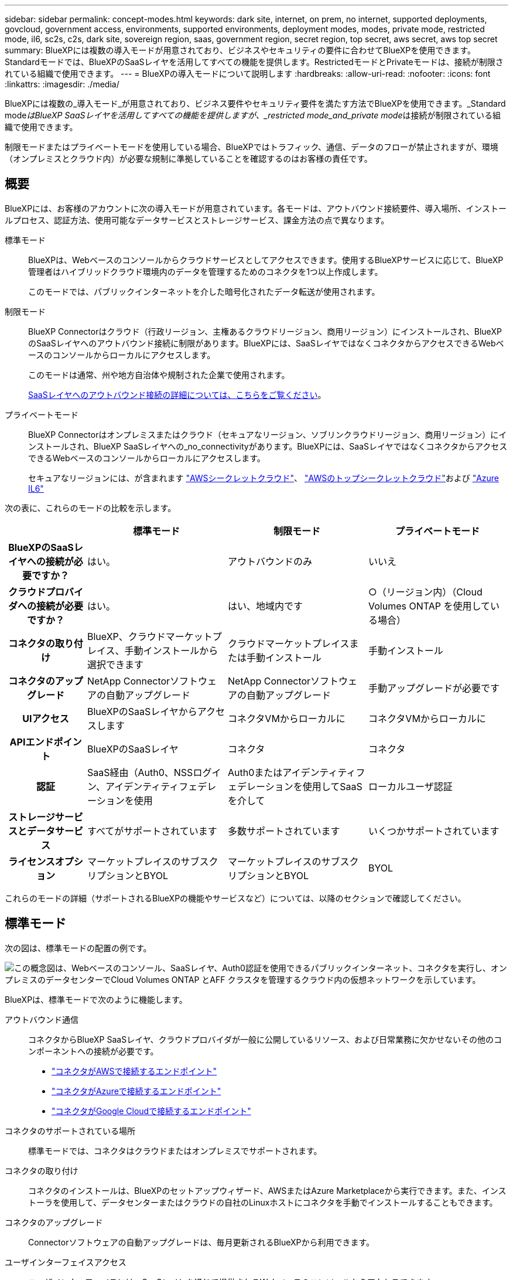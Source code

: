 ---
sidebar: sidebar 
permalink: concept-modes.html 
keywords: dark site, internet, on prem, no internet, supported deployments, govcloud, government access, environments, supported environments, deployment modes, modes, private mode, restricted mode, il6, sc2s, c2s, dark site, sovereign region, saas, government region, secret region, top secret, aws secret, aws top secret 
summary: BlueXPには複数の導入モードが用意されており、ビジネスやセキュリティの要件に合わせてBlueXPを使用できます。Standardモードでは、BlueXPのSaaSレイヤを活用してすべての機能を提供します。RestrictedモードとPrivateモードは、接続が制限されている組織で使用できます。 
---
= BlueXPの導入モードについて説明します
:hardbreaks:
:allow-uri-read: 
:nofooter: 
:icons: font
:linkattrs: 
:imagesdir: ./media/


[role="lead"]
BlueXPには複数の_導入モード_が用意されており、ビジネス要件やセキュリティ要件を満たす方法でBlueXPを使用できます。_Standard mode__はBlueXP SaaSレイヤを活用してすべての機能を提供しますが、_restricted mode_and_private mode__は接続が制限されている組織で使用できます。

制限モードまたはプライベートモードを使用している場合、BlueXPではトラフィック、通信、データのフローが禁止されますが、環境（オンプレミスとクラウド内）が必要な規制に準拠していることを確認するのはお客様の責任です。



== 概要

BlueXPには、お客様のアカウントに次の導入モードが用意されています。各モードは、アウトバウンド接続要件、導入場所、インストールプロセス、認証方法、使用可能なデータサービスとストレージサービス、課金方法の点で異なります。

標準モード:: BlueXPは、Webベースのコンソールからクラウドサービスとしてアクセスできます。使用するBlueXPサービスに応じて、BlueXP管理者はハイブリッドクラウド環境内のデータを管理するためのコネクタを1つ以上作成します。
+
--
このモードでは、パブリックインターネットを介した暗号化されたデータ転送が使用されます。

--
制限モード:: BlueXP Connectorはクラウド（行政リージョン、主権あるクラウドリージョン、商用リージョン）にインストールされ、BlueXPのSaaSレイヤへのアウトバウンド接続に制限があります。BlueXPには、SaaSレイヤではなくコネクタからアクセスできるWebベースのコンソールからローカルにアクセスします。
+
--
このモードは通常、州や地方自治体や規制された企業で使用されます。

<<制限モード,SaaSレイヤへのアウトバウンド接続の詳細については、こちらをご覧ください>>。

--
プライベートモード:: BlueXP Connectorはオンプレミスまたはクラウド（セキュアなリージョン、ソブリンクラウドリージョン、商用リージョン）にインストールされ、BlueXP SaaSレイヤへの_no_connectivityがあります。BlueXPには、SaaSレイヤではなくコネクタからアクセスできるWebベースのコンソールからローカルにアクセスします。
+
--
セキュアなリージョンには、が含まれます https://aws.amazon.com/federal/secret-cloud/["AWSシークレットクラウド"^]、 https://aws.amazon.com/federal/top-secret-cloud/["AWSのトップシークレットクラウド"^]および https://learn.microsoft.com/en-us/azure/compliance/offerings/offering-dod-il6["Azure IL6"^]

--


次の表に、これらのモードの比較を示します。

[cols="16h,28,28,28"]
|===
|  | 標準モード | 制限モード | プライベートモード 


| BlueXPのSaaSレイヤへの接続が必要ですか？ | はい。 | アウトバウンドのみ | いいえ 


| クラウドプロバイダへの接続が必要ですか？ | はい。 | はい、地域内です | ○（リージョン内）（Cloud Volumes ONTAP を使用している場合） 


| コネクタの取り付け | BlueXP、クラウドマーケットプレイス、手動インストールから選択できます | クラウドマーケットプレイスまたは手動インストール | 手動インストール 


| コネクタのアップグレード | NetApp Connectorソフトウェアの自動アップグレード | NetApp Connectorソフトウェアの自動アップグレード | 手動アップグレードが必要です 


| UIアクセス | BlueXPのSaaSレイヤからアクセスします | コネクタVMからローカルに | コネクタVMからローカルに 


| APIエンドポイント | BlueXPのSaaSレイヤ | コネクタ | コネクタ 


| 認証 | SaaS経由（Auth0、NSSログイン、アイデンティティフェデレーションを使用 | Auth0またはアイデンティティフェデレーションを使用してSaaSを介して | ローカルユーザ認証 


| ストレージサービスとデータサービス | すべてがサポートされています | 多数サポートされています | いくつかサポートされています 


| ライセンスオプション | マーケットプレイスのサブスクリプションとBYOL | マーケットプレイスのサブスクリプションとBYOL | BYOL 
|===
これらのモードの詳細（サポートされるBlueXPの機能やサービスなど）については、以降のセクションで確認してください。



== 標準モード

次の図は、標準モードの配置の例です。

image:diagram-standard-mode.png["この概念図は、Webベースのコンソール、SaaSレイヤ、Auth0認証を使用できるパブリックインターネット、コネクタを実行し、オンプレミスのデータセンターでCloud Volumes ONTAP とAFF クラスタを管理するクラウド内の仮想ネットワークを示しています。"]

BlueXPは、標準モードで次のように機能します。

アウトバウンド通信:: コネクタからBlueXP SaaSレイヤ、クラウドプロバイダが一般に公開しているリソース、および日常業務に欠かせないその他のコンポーネントへの接続が必要です。
+
--
* link:task-install-connector-aws-bluexp.html#step-1-set-up-networking["コネクタがAWSで接続するエンドポイント"]
* link:task-install-connector-azure-bluexp.html#step-1-set-up-networking["コネクタがAzureで接続するエンドポイント"]
* link:task-install-connector-google-bluexp-gcloud.html#step-1-set-up-networking["コネクタがGoogle Cloudで接続するエンドポイント"]


--
コネクタのサポートされている場所:: 標準モードでは、コネクタはクラウドまたはオンプレミスでサポートされます。
コネクタの取り付け:: コネクタのインストールは、BlueXPのセットアップウィザード、AWSまたはAzure Marketplaceから実行できます。また、インストーラを使用して、データセンターまたはクラウドの自社のLinuxホストにコネクタを手動でインストールすることもできます。
コネクタのアップグレード:: Connectorソフトウェアの自動アップグレードは、毎月更新されるBlueXPから利用できます。
ユーザインターフェイスアクセス:: ユーザインターフェイスには、SaaSレイヤを通じて提供されるWebベースのコンソールからアクセスできます。
APIエンドポイント:: 次のエンドポイントに対してAPI呼び出しが実行されます。
\https://cloudmanager.cloud.netapp.com
認証:: 認証は、BlueXPのクラウドサービスでAuth0またはNetApp Support Site （NSS）ログインを使用して行われます。アイデンティティフェデレーションを使用できます。
サポートされるBlueXPサービス:: ユーザはすべてのBlueXPサービスを利用できます。
サポートされるライセンスオプション:: MarketplaceのサブスクリプションとBYOLはStandardモードでサポートされますが、サポートされるライセンスオプションは、使用しているBlueXPサービスによって異なります。使用可能なライセンスオプションの詳細については、各サービスのドキュメントを参照してください。
標準モードで開始する方法:: にアクセスします https://console.bluexp.netapp.com["WebベースのBlueXPコンソール"^] 登録してください。
+
--
link:task-quick-start-standard-mode.html["標準モードを使用する方法について説明します"]。

--




== 制限モード

次の図は、制限モードの配置の例です。

image:diagram-restricted-mode.png["この概念図は、SaaSレイヤとAuth0認証を使用できるパブリックインターネット、コネクタが実行されてWebベースのコンソールへのアクセスを提供するクラウド内の仮想ネットワーク、オンプレミスのデータセンターでCloud Volumes ONTAP とAFF クラスタを管理している状態を示しています。"]

BlueXPは、制限モードでは次のように機能します。

アウトバウンド通信:: BlueXPデータサービスの使用、コネクタの自動ソフトウェアアップグレードの有効化、Auth0ベースの認証の使用、課金用のメタデータ（Storage VM名、割り当て容量、ボリュームのUUID、タイプ、IOPS）の送信には、コネクタからBlueXP SaaSレイヤへのアウトバウンド接続が必要です。
+
--
SaaSレイヤのBlueXPでは、コネクタとの通信は開始されません。すべての通信はコネクタによって開始され、コネクタは必要に応じてSaaSレイヤとの間でデータを取得またはプッシュできます。

リージョン内のクラウドプロバイダリソースへの接続も必要です。

--
コネクタのサポートされている場所:: 制限モードでは、コネクタはクラウド（政府地域、主権地域、または商業地域）でサポートされます。
コネクタの取り付け:: Connectorのインストールは、AWSまたはAzure Marketplaceから行うことも、手動で独自のLinuxホストにインストールすることもできます。
コネクタのアップグレード:: Connectorソフトウェアの自動アップグレードは、毎月更新されるBlueXPから利用できます。
ユーザインターフェイスアクセス:: ユーザーインターフェイスには、クラウドリージョンに導入されているコネクタ仮想マシンからアクセスできます。
APIエンドポイント:: コネクタ仮想マシンに対してAPI呼び出しが実行されます。
認証:: 認証は、BlueXPのクラウドサービスを通じて、Auth0を使用して行われます。アイデンティティフェデレーションも使用できます。
サポートされるBlueXPサービス:: BlueXPでは、制限モードで次のストレージサービスとデータサービスがサポートされます。
+
--
[cols="2*"]
|===
| サポートされるサービス | 注： 


| ONTAP 対応の Amazon FSX | フルサポート 


| Azure NetApp Files の特長 | フルサポート 


| バックアップとリカバリ | 制限モードの政府地域および商用地域でサポートされています。制限モードの主権領域ではサポートされていません。制限モードでは、BlueXP  のバックアップとリカバリでONTAPボリュームのデータのバックアップとリストアのみがサポートされます。 https://docs.netapp.com/us-en/bluexp-backup-recovery/concept-protection-journey.html#support-when-using-restricted-mode["ONTAPデータでサポートされるバックアップデスティネーションのリストを表示する"^]アプリケーションデータと仮想マシンデータのバックアップとリストアはサポートされていません。 


| 分類  a| 
制限モードの政府機関地域でサポートされます。商用リージョンまたは制限モードのソブリンリージョンではサポートされていません。



| Cloud Volumes ONTAP | フルサポート 


| デジタルウォレット | デジタルウォレットは、制限モードでサポートされている以下のライセンスオプションで使用できます。 


| オンプレミスの ONTAP クラスタ | コネクタを使用した検出とコネクタを使用しない検出（直接検出）の両方がサポートされます。

コネクタを備えたオンプレミスクラスタを検出した場合、アドバンストビュー（System Manager）はサポートされません。 


| レプリケーション | 制限モードの政府機関地域でサポートされます。商用リージョンまたは制限モードのソブリンリージョンではサポートされていません。 
|===
--
サポートされるライセンスオプション:: 制限モードでは、次のライセンスオプションがサポートされます。
+
--
* マーケットプレイスのサブスクリプション（時間単位および年単位の契約）
+
次の点に注意してください。

+
** Cloud Volumes ONTAP では、容量単位のライセンスのみがサポートされます。
** Azureでは、政府機関の地域との年間契約はサポートされていません。


* BYOL
+
Cloud Volumes ONTAP の場合、BYOLでは容量単位のライセンスとノード単位のライセンスの両方がサポートされます。



--
制限モードの使用を開始する方法:: BlueXPアカウントの作成時に制限モードを有効にする必要があります。
+
--
まだアカウントをお持ちでない場合は、手動でインストールしたコネクタまたはクラウドプロバイダのマーケットプレイスから作成したコネクタからBlueXPに初めてログインするときに、アカウントを作成して制限モードを有効にするように求められます。

すでにアカウントを持っていて、別のアカウントを作成する場合は、Tenancy APIを使用する必要があります。

制限モードの設定は、BlueXPでアカウントが作成されたあとは変更できません。制限モードは後で有効にすることも、後で無効にすることもできません。アカウント作成時に設定する必要があります。

* link:task-quick-start-restricted-mode.html["制限モードの使用を開始する方法について説明します"]。
* link:task-create-account.html["BlueXPアカウントを追加で作成する方法をご紹介します"]。


--




== プライベートモード

プライベートモードでは、オンプレミスまたはクラウドにコネクタをインストールし、BlueXPを使用してハイブリッドクラウド全体のデータを管理できます。BlueXP SaaSレイヤへの接続はありません。

次の図は、コネクタをクラウドにインストールし、Cloud Volumes ONTAP とオンプレミスのONTAP クラスタの両方を管理するプライベートモードの導入例を示しています。

image:diagram-private-mode-cloud.png["この概念図は、コネクタを実行してWebベースのコンソールへのアクセスを提供し、オンプレミスのデータセンターでCloud Volumes ONTAP とAFF クラスタを管理しているクラウド内の仮想ネットワークを示しています。"]

一方、2つ目の図はプライベートモードの環境の例を示しています。この環境では、コネクタをオンプレミスにインストールし、オンプレミスのONTAP クラスタを管理し、サポートされているBlueXPデータサービスへのアクセスを提供します。

image:diagram-private-mode-onprem.png["この概念図は、コネクタを実行してWebベースのコンソールやBlueXPデータサービスへのアクセスを提供し、オンプレミスのデータセンターのAFF クラスタを管理しているオンプレミスのデータセンターを示しています。"]

BlueXPはプライベートモードで次のように機能します。

アウトバウンド通信:: BlueXP SaaSレイヤへのアウトバウンド接続は必要ありません。すべてのパッケージ、依存関係、および必須コンポーネントはコネクタとともにパッケージ化され、ローカルマシンから提供されます。クラウドプロバイダの一般に利用可能なリソースへの接続は、Cloud Volumes ONTAP を導入する場合にのみ必要です。
コネクタのサポートされている場所:: プライベートモードでは、コネクタはクラウドまたはオンプレミスでサポートされます。
コネクタの取り付け:: コネクタの手動インストールは、クラウドまたはオンプレミスの独自のLinuxホストでサポートされています。
コネクタのアップグレード:: コネクタソフトウェアを手動でアップグレードする必要があります。コネクターソフトウェアは、未定義の間隔でNetApp Support Site にパブリッシュされます。
ユーザインターフェイスアクセス:: ユーザインターフェイスには、クラウドリージョンまたはオンプレミスに導入されているコネクタからアクセスできます。
APIエンドポイント:: コネクタ仮想マシンに対してAPI呼び出しが実行されます。
認証:: 認証は、ローカルユーザの管理とアクセスを通じて提供されます。BlueXPのクラウドサービスでは認証が行われません。
クラウド環境でサポートされるBlueXPサービス:: BlueXPでは、コネクタがクラウドにインストールされている場合、プライベートモードで次のストレージサービスとデータサービスがサポートされます。
+
--
[cols="2*"]
|===
| サポートされるサービス | 注： 


| バックアップとリカバリ | AWSとAzureの商用リージョンでサポートされます。Google Cloud、またはプライベートモードではサポートされていません https://aws.amazon.com/federal/secret-cloud/["AWSシークレットクラウド"^] https://aws.amazon.com/federal/top-secret-cloud/["AWSのトップシークレットクラウド"^] https://learn.microsoft.com/en-us/azure/compliance/offerings/offering-dod-il6["Azure IL6"^] 。BlueXP  のバックアップとリカバリでは、ONTAPボリュームのデータのバックアップとリストアのみがサポートされます。 https://docs.netapp.com/us-en/bluexp-backup-recovery/concept-protection-journey.html#support-when-using-private-mode["ONTAPデータでサポートされるバックアップデスティネーションのリストを表示する"^]アプリケーションデータと仮想マシンデータのバックアップとリストアはサポートされていません。 


| Cloud Volumes ONTAP | インターネットにアクセスできないため、自動ソフトウェアアップグレードとAutoSupportの機能は使用できません。 


| デジタルウォレット | デジタルウォレットは、プライベートモードでサポートされている以下のライセンスオプションで使用できます。 


| オンプレミスの ONTAP クラスタ | クラウド（コネクタがインストールされている場所）からオンプレミス環境への接続が必要

コネクタなしの検出（直接検出）はサポートされていません。 
|===
--
オンプレミス環境でBlueXPサービスをサポート:: BlueXPでは、コネクタがオンプレミスにインストールされている場合、プライベートモードで次のストレージサービスとデータサービスがサポートされます。
+
--
[cols="2*"]
|===
| サポートされるサービス | 注： 


| バックアップとリカバリ  a| 
プライベートモードでは、BlueXPのバックアップとリカバリでONTAPボリュームのデータのバックアップとリストアのみがサポートされます。 https://docs.netapp.com/us-en/bluexp-backup-recovery/concept-protection-journey.html#support-when-using-private-mode["ONTAPボリュームデータでサポートされるバックアップデスティネーションのリストを表示する"^]

アプリケーションデータと仮想マシンデータのバックアップとリストアはサポートされていません。



| 分類  a| 
* ローカルで検出できるデータソースは、サポートされているデータソースだけです。
+
https://docs.netapp.com/us-en/bluexp-classification/task-deploy-compliance-dark-site.html#supported-data-sources["ローカルで検出できるソースを表示します"^]

* アウトバウンドインターネットアクセスを必要とする機能はサポートされていません。
+
https://docs.netapp.com/us-en/bluexp-classification/task-deploy-compliance-dark-site.html#limitations["機能の制限事項を確認します"^]





| デジタルウォレット | デジタルウォレットは、プライベートモードでサポートされている以下のライセンスオプションで使用できます。 


| オンプレミスの ONTAP クラスタ | コネクタなしの検出（直接検出）はサポートされていません。 


| レプリケーション | フルサポート 
|===
--
サポートされるライセンスオプション:: プライベートモードではBYOLのみがサポートされます。
+
--
Cloud Volumes ONTAP のBYOLでは、ノードベースのライセンスのみがサポートされます。容量単位のライセンスはサポートされていません。アウトバウンドのインターネット接続を使用できないため、Cloud Volumes ONTAP ライセンスファイルをBlueXPのデジタルウォレットに手動でアップロードする必要があります。

https://docs.netapp.com/us-en/bluexp-cloud-volumes-ontap/task-manage-node-licenses.html#add-unassigned-licenses["BlueXPデジタルウォレットにライセンスを追加する方法をご紹介します"^]

--
プライベートモードを開始する方法:: プライベートモードは、NetApp Support Site から「オフライン」インストーラをダウンロードすることで利用できます。
+
--
link:task-quick-start-private-mode.html["プライベートモードの使用を開始する方法について説明します"]。


NOTE: でBlueXPを使用する場合は https://aws.amazon.com/federal/secret-cloud/["AWSシークレットクラウド"^] または https://aws.amazon.com/federal/top-secret-cloud/["AWSのトップシークレットクラウド"^]それらの環境で作業を開始するには、別の手順に従う必要があります。 https://docs.netapp.com/us-en/bluexp-cloud-volumes-ontap/task-getting-started-aws-c2s.html["AWSシークレットクラウドまたはTop Secret CloudでCloud Volumes ONTAPの使用を開始する方法をご確認ください"^]

--




== サービスと機能の比較

次の表は、制限モードとプライベートモードでサポートされるBlueXPのサービスと機能を簡単に特定するのに役立ちます。

一部のサービスは制限付きでサポートされる場合があります。これらのサービスが制限モードおよびプライベートモードでどのようにサポートされるかの詳細については、上記の項を参照してください。

[cols="19,27,27,27"]
|===
| 製品エリア | BlueXPのサービスまたは機能 | 制限モード | プライベートモード 


.10+| *作業環境*

表の次の部分には、BlueXPキャンバスでの作業環境管理のサポートが表示されます。BlueXPのバックアップとリカバリでサポートされるバックアップ先を示すわけではありません。 | ONTAP 対応の Amazon FSX | はい。 | いいえ 


| Amazon S3 | いいえ | いいえ 


| Azure Blob の略 | いいえ | いいえ 


| Azure NetApp Files の特長 | はい。 | いいえ 


| Cloud Volumes ONTAP | はい。 | はい。 


| Cloud Volumes Service for Google Cloud | いいえ | いいえ 


| Google クラウドストレージ | いいえ | いいえ 


| オンプレミスの ONTAP クラスタ | はい。 | はい。 


| E シリーズ | いいえ | いいえ 


| StorageGRID | いいえ | いいえ 


.14+| * サービス * | バックアップとリカバリ | はい。

https://docs.netapp.com/us-en/bluexp-backup-recovery/concept-protection-journey.html#support-when-using-restricted-mode["ONTAPボリュームデータでサポートされるバックアップデスティネーションのリストを表示する"^] | はい。

https://docs.netapp.com/us-en/bluexp-backup-recovery/concept-protection-journey.html#support-when-using-private-mode["ONTAPボリュームデータでサポートされるバックアップデスティネーションのリストを表示する"^] 


| 分類 | はい。 | はい。 


| クラウド運用 | いいえ | いいえ 


| コピーと同期 | いいえ | いいえ 


| デジタルアドバイザ | いいえ | いいえ 


| デジタルウォレット | はい。 | はい。 


| ディザスタリカバリ | いいえ | いいえ 


| 経済効率 | いいえ | いいえ 


| 運用の耐障害性 | いいえ | いいえ 


| ランサムウェアからの保護 | いいえ | いいえ 


| レプリケーション | はい。 | はい。 


| 持続可能性 | いいえ | いいえ 


| 階層化 | いいえ | いいえ 


| ボリュームキャッシュ | いいえ | いいえ 


.5+| *機能* | クレデンシャル | はい。 | はい。 


| NSSアカウント | はい。 | いいえ 


| 通知 | はい。 | いいえ 


| 検索 | はい。 | いいえ 


| タイムライン | はい。 | はい。 
|===